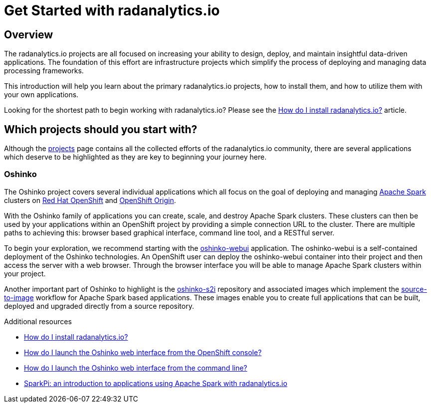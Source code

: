 // Module included in the following assemblies:
//
// <List assemblies here, each on a new line>
[id='get-started-radanalyticsio']
= Get Started with radanalytics.io
:page-layout: markdown
:page-title: Get Started
:page-menu_entry: Get Started

== Overview

The radanalytics.io projects are all focused on increasing your ability to
design, deploy, and maintain insightful data-driven applications. The
foundation of this effort are infrastructure projects which simplify the
process of deploying and managing data processing frameworks.

This introduction will help you learn about the primary radanalytics.io
projects, how to install them, and how to utilize them with your own
applications.

****
Looking for the shortest path to begin working with
radanalytics.io? Please see the
link:/howdoi/install-radanalyticsio[How do I install radanalytics.io?]
article.
****

== Which projects should you start with?

Although the link:/projects[projects] page contains all the collected efforts of
the radanalytics.io community, there are several applications which deserve to
be highlighted as they are key to beginning your journey here.

=== Oshinko

The Oshinko project covers several individual applications which all focus on
the goal of deploying and managing https://spark.apache.org[Apache Spark]
clusters on https://www.openshift.com[Red Hat OpenShift] and
https://www.openshift.org[OpenShift Origin].

With the Oshinko family of applications you can create, scale, and destroy
Apache Spark clusters. These clusters can then be used by your applications
within an OpenShift project by providing a simple connection URL to the
cluster. There are multiple paths to achieving this: browser based graphical
interface, command line tool, and a RESTful server.

To begin your exploration, we recommend starting with the
https://github.com/radanalyticsio/oshinko-webui[oshinko-webui] application.
The oshinko-webui is a self-contained deployment of the Oshinko technologies.
An OpenShift user can deploy the oshinko-webui container into their project
and then access the server with a web browser. Through the browser interface
you will be able to manage Apache Spark clusters within your project.

Another important part of Oshinko to highlight is the
https://github.com/radanalyticsio/oshinko-s2i[oshinko-s2i] repository and
associated images which implement the
https://docs.openshift.org/latest/architecture/core_concepts/builds_and_image_streams.html#source-build[source-to-image]
workflow for Apache Spark based applications. These images enable
you to create full applications that can be built, deployed and upgraded
directly from a source repository.


.Additional resources

* link:/howdoi/install-radanalyticsio[How do I install radanalytics.io?]

* link:/howdoi/launch-oshinko-webui-console[How do I launch the Oshinko web interface from the OpenShift console?]

* link:/howdoi/launch-oshinko-webui-cli[How do I launch the Oshinko web interface from the command line?]

* link:my-first-radanalytics-app.html[SparkPi: an introduction to applications using Apache Spark with radanalytics.io]
